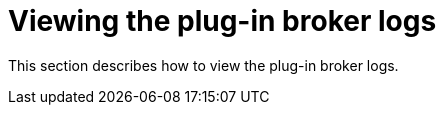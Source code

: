 [id="viewing-plug-in-broker-logs_{context}"]
= Viewing the plug-in broker logs

This section describes how to view the plug-in broker logs.

.Procedure

// TODO: The "Viewing the plug-in broker logs" procedure need to be written 
